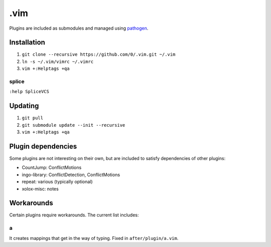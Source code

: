 ****
.vim
****

Plugins are included as submodules and managed using `pathogen <https://github.com/tpope/vim-pathogen>`_.

Installation
============

#. ``git clone --recursive https://github.com/0/.vim.git ~/.vim``
#. ``ln -s ~/.vim/vimrc ~/.vimrc``
#. ``vim +:Helptags +qa``

splice
------

``:help SpliceVCS``

Updating
========

#. ``git pull``
#. ``git submodule update --init --recursive``
#. ``vim +:Helptags +qa``

Plugin dependencies
===================

Some plugins are not interesting on their own, but are included to satisfy dependencies of other plugins:

* CountJump: ConflictMotions
* ingo-library: ConflictDetection, ConflictMotions
* repeat: various (typically optional)
* xolox-misc: notes

Workarounds
===========

Certain plugins require workarounds. The current list includes:

a
-

It creates mappings that get in the way of typing. Fixed in
``after/plugin/a.vim``.
